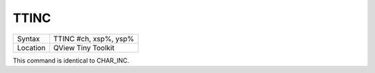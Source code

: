 ..  _ttinc:

TTINC
=====

+----------+-------------------------------------------------------------------+
| Syntax   |  TTINC #ch, xsp%, ysp%                                            |
+----------+-------------------------------------------------------------------+
| Location |  QView Tiny Toolkit                                               |
+----------+-------------------------------------------------------------------+

This command is identical to CHAR\_INC.

